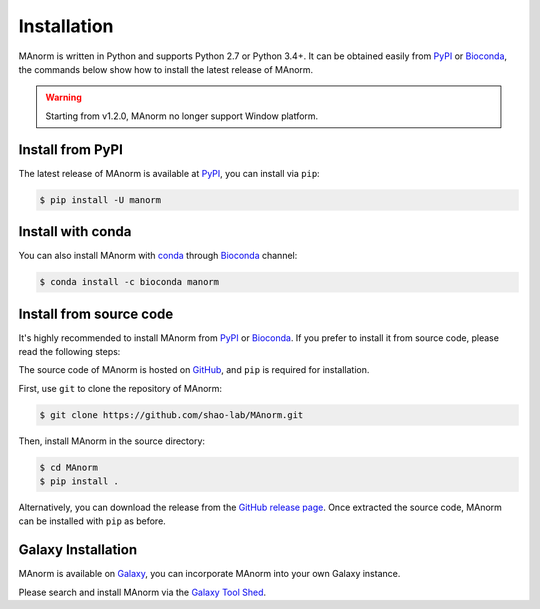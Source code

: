 .. _install:

Installation
============

MAnorm is written in Python and supports Python 2.7 or Python 3.4+. It can be obtained easily from PyPI_ or Bioconda_,
the commands below show how to install the latest release of MAnorm.

.. warning::
   Starting from v1.2.0, MAnorm no longer support Window platform.

Install from PyPI
-----------------
The latest release of MAnorm is available at PyPI_, you can install via ``pip``:

.. code-block:: shell

    $ pip install -U manorm

Install with conda
------------------

You can also install MAnorm with conda_ through Bioconda_ channel:

.. code-block:: shell

   $ conda install -c bioconda manorm

Install from source code
------------------------

It's highly recommended to install MAnorm from PyPI_  or Bioconda_.
If you prefer to install it from source code, please read the following steps:

The source code of MAnorm is hosted on GitHub_, and ``pip`` is required for installation.

First, use ``git`` to clone the repository of MAnorm:

.. code-block:: shell

   $ git clone https://github.com/shao-lab/MAnorm.git

Then, install MAnorm in the source directory:

.. code-block:: shell

   $ cd MAnorm
   $ pip install .

Alternatively, you can download the release from the `GitHub release page`_. Once extracted the source code,
MAnorm can be installed with ``pip`` as before.

Galaxy Installation
-------------------
MAnorm is available on Galaxy_, you can incorporate MAnorm into your own Galaxy instance.

Please search and install MAnorm via the `Galaxy Tool Shed`_.

.. _PyPI: https://pypi.python.org/pypi/MAnorm
.. _Bioconda: https://bioconda.github.io
.. _conda: https://conda.io
.. _GitHub: https://github.com/shao-lab/MAnorm
.. _GitHub release page: https://github.com/shao-lab/MAnorm/releases
.. _Galaxy: https://galaxyproject.org
.. _`Galaxy Tool Shed`: https://toolshed.g2.bx.psu.edu/view/haydensun/manorm
